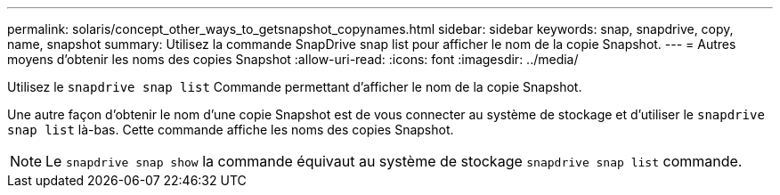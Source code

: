 ---
permalink: solaris/concept_other_ways_to_getsnapshot_copynames.html 
sidebar: sidebar 
keywords: snap, snapdrive, copy, name, snapshot 
summary: Utilisez la commande SnapDrive snap list pour afficher le nom de la copie Snapshot. 
---
= Autres moyens d'obtenir les noms des copies Snapshot
:allow-uri-read: 
:icons: font
:imagesdir: ../media/


[role="lead"]
Utilisez le `snapdrive snap list` Commande permettant d'afficher le nom de la copie Snapshot.

Une autre façon d'obtenir le nom d'une copie Snapshot est de vous connecter au système de stockage et d'utiliser le `snapdrive snap list` là-bas. Cette commande affiche les noms des copies Snapshot.


NOTE: Le `snapdrive snap show` la commande équivaut au système de stockage `snapdrive snap list` commande.
